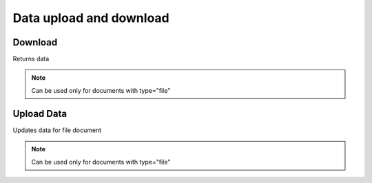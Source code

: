 Data upload and download
========================

Download
--------

Returns data

.. note::
    Can be used only for documents with type="file"

.. http:get:: /data/(int:document_id)

  **Example Request**

  .. sourcecode:: http

     GET /data/1 HTTP/1.1
     Accept: application/json

  **Example Response**

  .. sourcecode:: http

     HTTP/1.1 200 OK
     Content-Type: text/text; charset=utf-8
     Content-Length: length

     encrypted-data-here


  :status 200: No content
  :status 400: Bad request (bad data, missing value/file, ...)
  :status 401: Unauthorized
  :status 403: Forbidden

Upload Data
-----------
Updates data for file document

.. note::
    Can be used only for documents with type="file"

.. http:put:: /data/(int:document_id)

  **Example Request**

  .. sourcecode:: http

     PUT /data/1 HTTP/1.1
     Content-Type: multipart/form-data; boundary=----WebKitFormBoundaryePkpFF7tjBAqx29L

     ------WebKitFormBoundaryePkpFF7tjBAqx29L
     Content-Disposition: form-data; name="data"; filename="hello.o"
     Content-Type: application/x-object

  **Example Response**

  .. sourcecode:: http

     HTTP/1.1 204 NO CONTENT

  :status 204: No content
  :status 400: Bad request (bad data, missing value/file, ...)
  :status 401: Unauthorized
  :status 403: Forbidden


